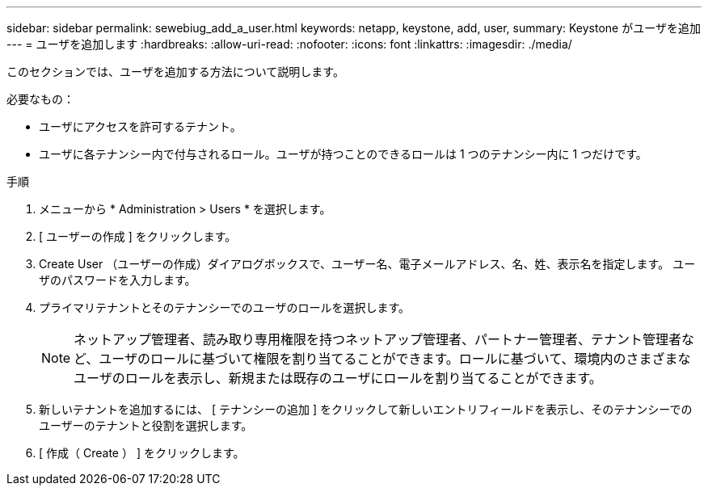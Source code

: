 ---
sidebar: sidebar 
permalink: sewebiug_add_a_user.html 
keywords: netapp, keystone, add, user, 
summary: Keystone がユーザを追加 
---
= ユーザを追加します
:hardbreaks:
:allow-uri-read: 
:nofooter: 
:icons: font
:linkattrs: 
:imagesdir: ./media/


[role="lead"]
このセクションでは、ユーザを追加する方法について説明します。

必要なもの：

* ユーザにアクセスを許可するテナント。
* ユーザに各テナンシー内で付与されるロール。ユーザが持つことのできるロールは 1 つのテナンシー内に 1 つだけです。


.手順
. メニューから * Administration > Users * を選択します。
. [ ユーザーの作成 ] をクリックします。
. Create User （ユーザーの作成）ダイアログボックスで、ユーザー名、電子メールアドレス、名、姓、表示名を指定します。 ユーザのパスワードを入力します。
. プライマリテナントとそのテナンシーでのユーザのロールを選択します。
+

NOTE: ネットアップ管理者、読み取り専用権限を持つネットアップ管理者、パートナー管理者、テナント管理者など、ユーザのロールに基づいて権限を割り当てることができます。ロールに基づいて、環境内のさまざまなユーザのロールを表示し、新規または既存のユーザにロールを割り当てることができます。

. 新しいテナントを追加するには、 [ テナンシーの追加 ] をクリックして新しいエントリフィールドを表示し、そのテナンシーでのユーザーのテナントと役割を選択します。
. [ 作成（ Create ） ] をクリックします。


